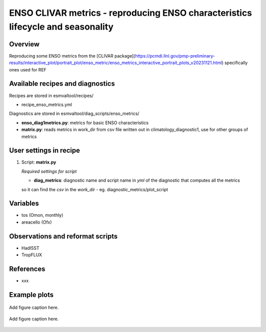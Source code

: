 .. _recipes_enso_metrics:

ENSO CLIVAR metrics - reproducing ENSO characteristics lifecycle and seasonality
=====

Overview
--------

Reproducing some ENSO metrics from the 
[CLIVAR package](https://pcmdi.llnl.gov/pmp-preliminary-results/interactive_plot/portrait_plot/enso_metric/enso_metrics_interactive_portrait_plots_v20231121.html)
specifically ones used for REF

Available recipes and diagnostics
---------------------------------

Recipes are stored in esmvaltool/recipes/

* recipe_enso_metrics.yml

Diagnostics are stored in esmvaltool/diag_scripts/enso_metrics/

* **enso_diag1metrics.py**: metrics for basic ENSO characteristics
* **matrix.py**: reads metrics in work_dir from csv file written out in climatology_diagnostic1, use for other groups of metrics


User settings in recipe
-----------------------

#. Script: **matrix.py**

   *Required settings for script*

   * **diag_metrics**: diagnostic name and script name in *yml* of the diagnostic that computes all the metrics 
   so it can find the *csv* in the `work_dir`
   - eg. diagnostic_metrics/plot_script


Variables
---------

* tos (Omon, monthly)
* areacello (Ofx)



Observations and reformat scripts
---------------------------------


* HadISST
* TropFLUX


References
----------

* xxx

Example plots
-------------

.. _fig_matrix:
.. figure::  /recipes/figures/<mynewdiagnostic>/plot_matrix_enso.png
   :align:   center

   Add figure caption here.

.. _fig_lifecycle:
.. figure::  /recipes/figures/<mynewdiagnostic>/ensolifecycle.png
   :align:   center

   Add figure caption here.
